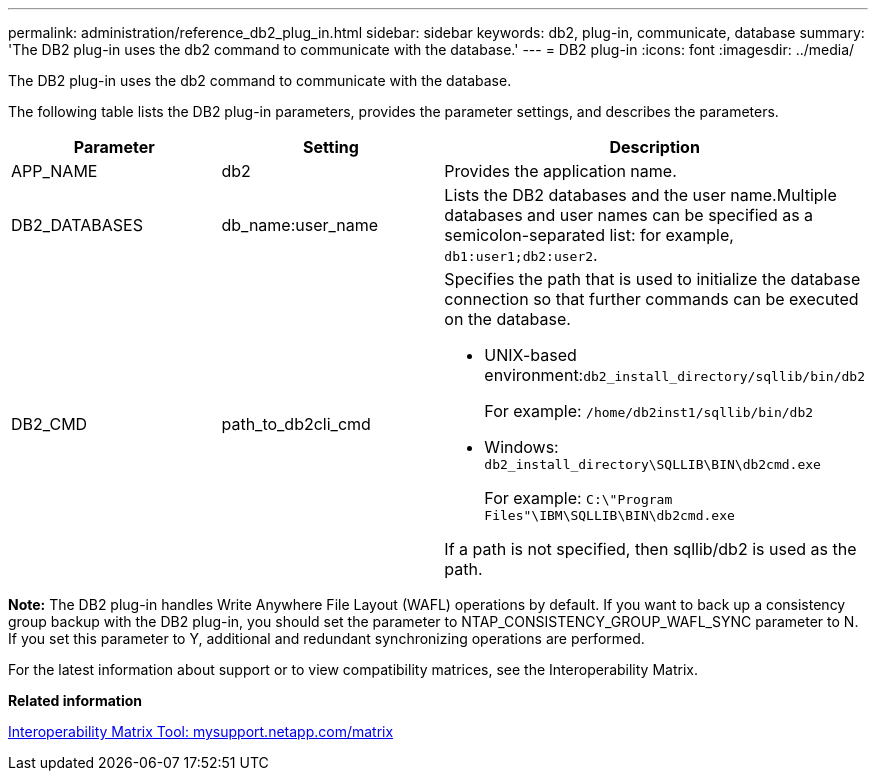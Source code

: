 ---
permalink: administration/reference_db2_plug_in.html
sidebar: sidebar
keywords: db2, plug-in, communicate, database
summary: 'The DB2 plug-in uses the db2 command to communicate with the database.'
---
= DB2 plug-in
:icons: font
:imagesdir: ../media/

[.lead]
The DB2 plug-in uses the db2 command to communicate with the database.

The following table lists the DB2 plug-in parameters, provides the parameter settings, and describes the parameters.

[options="header"]
|===
| Parameter| Setting| Description
a|
APP_NAME
a|
db2
a|
Provides the application name.
a|
DB2_DATABASES
a|
db_name:user_name
a|
Lists the DB2 databases and the user name.Multiple databases and user names can be specified as a semicolon-separated list: for example, `db1:user1;db2:user2`.

a|
DB2_CMD
a|
path_to_db2cli_cmd
a|
Specifies the path that is used to initialize the database connection so that further commands can be executed on the database.

* UNIX-based environment:``db2_install_directory/sqllib/bin/db2``
+
For example: `/home/db2inst1/sqllib/bin/db2`

* Windows: `db2_install_directory\SQLLIB\BIN\db2cmd.exe`
+
For example: `C:\"Program Files"\IBM\SQLLIB\BIN\db2cmd.exe`

If a path is not specified, then sqllib/db2 is used as the path.

|===
*Note:* The DB2 plug-in handles Write Anywhere File Layout (WAFL) operations by default. If you want to back up a consistency group backup with the DB2 plug-in, you should set the parameter to NTAP_CONSISTENCY_GROUP_WAFL_SYNC parameter to N. If you set this parameter to Y, additional and redundant synchronizing operations are performed.

For the latest information about support or to view compatibility matrices, see the Interoperability Matrix.

*Related information*

http://mysupport.netapp.com/matrix[Interoperability Matrix Tool: mysupport.netapp.com/matrix]
